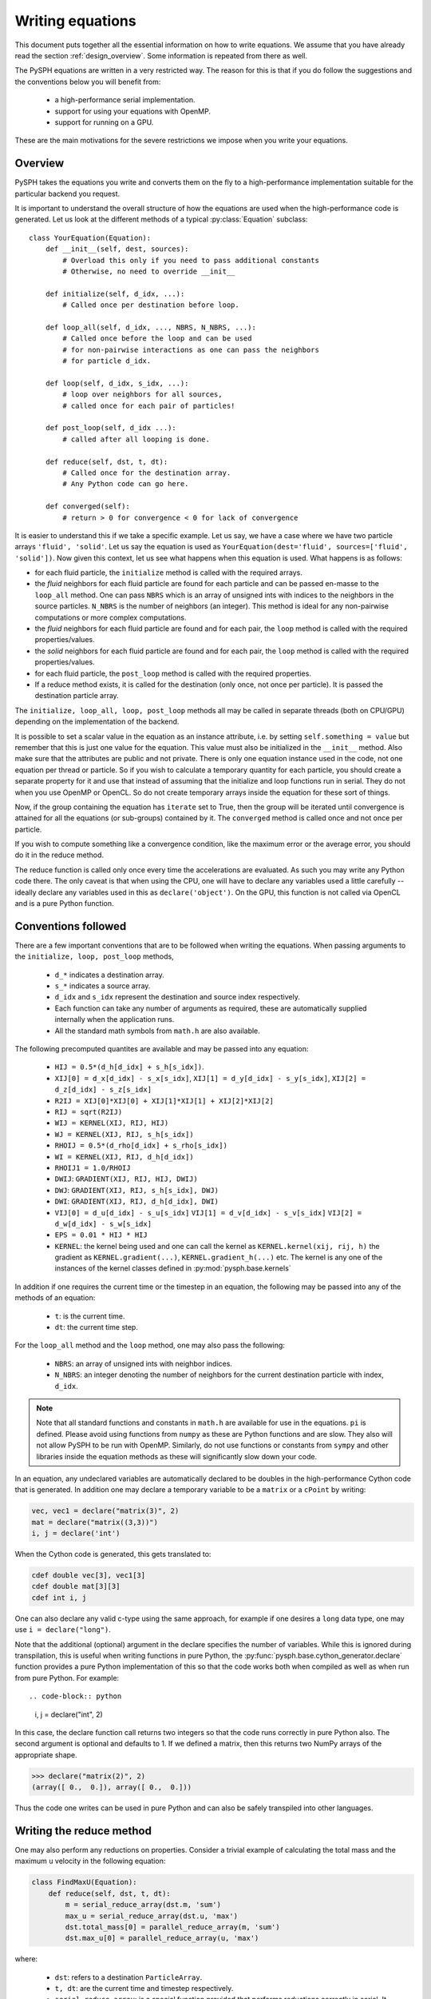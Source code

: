 .. _writing_equations:

==================
Writing equations
==================

This document puts together all the essential information on how to write
equations. We assume that you have already read the section
:ref:`design_overview`. Some information is repeated from there as well.

The PySPH equations are written in a very restricted way. The reason for this
is that if you do follow the suggestions and the conventions below you will
benefit from:

 - a high-performance serial implementation.
 - support for using your equations with OpenMP.
 - support for running on a GPU.

These are the main motivations for the severe restrictions we impose when you
write your equations.

Overview
--------

PySPH takes the equations you write and converts them on the fly to a
high-performance implementation suitable for the particular backend you
request.

.. py:currentmodule:: pysph.sph.equation

It is important to understand the overall structure of how the equations are
used when the high-performance code is generated. Let us look at the different
methods of a typical :py:class:`Equation` subclass::

  class YourEquation(Equation):
      def __init__(self, dest, sources):
          # Overload this only if you need to pass additional constants
          # Otherwise, no need to override __init__

      def initialize(self, d_idx, ...):
          # Called once per destination before loop.

      def loop_all(self, d_idx, ..., NBRS, N_NBRS, ...):
          # Called once before the loop and can be used
          # for non-pairwise interactions as one can pass the neighbors
          # for particle d_idx.

      def loop(self, d_idx, s_idx, ...):
          # loop over neighbors for all sources,
          # called once for each pair of particles!

      def post_loop(self, d_idx ...):
          # called after all looping is done.

      def reduce(self, dst, t, dt):
          # Called once for the destination array.
          # Any Python code can go here.

      def converged(self):
          # return > 0 for convergence < 0 for lack of convergence


It is easier to understand this if we take a specific example. Let us say, we
have a case where we have two particle arrays ``'fluid', 'solid'``. Let us say
the equation is used as ``YourEquation(dest='fluid', sources=['fluid',
'solid'])``. Now given this context, let us see what happens when this
equation is used.  What happens is as follows:

- for each fluid particle, the ``initialize`` method is called with the
  required arrays.

- the *fluid* neighbors for each fluid particle are found for each particle
  and can be passed en-masse to the ``loop_all`` method. One can pass ``NBRS``
  which is an array of unsigned ints with indices to the neighbors in the
  source particles. ``N_NBRS`` is the number of neighbors (an integer). This
  method is ideal for any non-pairwise computations or more complex
  computations.

- the *fluid* neighbors for each fluid particle are found and for each pair,
  the ``loop`` method is called with the required properties/values.

- the *solid* neighbors for each fluid particle are found and for each pair,
  the ``loop`` method is called with the required properties/values.

- for each fluid particle, the ``post_loop`` method is called with the
  required properties.

- If a reduce method exists, it is called for the destination (only once, not
  once per particle). It is passed the destination particle array.

The ``initialize, loop_all, loop, post_loop`` methods all may be called in
separate threads (both on CPU/GPU) depending on the implementation of the
backend.

It is possible to set a scalar value in the equation as an instance attribute,
i.e. by setting ``self.something = value`` but remember that this is just one
value for the equation. This value must also be initialized in the
``__init__`` method. Also make sure that the attributes are public and not
private. There is only one equation instance used in the code, not one
equation per thread or particle. So if you wish to calculate a temporary
quantity for each particle, you should create a separate property for it and
use that instead of assuming that the initialize and loop functions run in
serial. They do not when you use OpenMP or OpenCL. So do not create temporary
arrays inside the equation for these sort of things.

Now, if the group containing the equation has ``iterate`` set to True, then
the group will be iterated until convergence is attained for all the equations
(or sub-groups) contained by it. The ``converged`` method is called once and
not once per particle.

If you wish to compute something like a convergence condition, like the
maximum error or the average error, you should do it in the reduce method.

The reduce function is called only once every time the accelerations are
evaluated. As such you may write any Python code there. The only caveat is
that when using the CPU, one will have to declare any variables used a little
carefully -- ideally declare any variables used in this as
``declare('object')``. On the GPU, this function is not called via OpenCL and
is a pure Python function.



Conventions followed
--------------------

There are a few important conventions that are to be followed when writing the
equations. When passing arguments to the ``initialize, loop, post_loop``
methods,

    - ``d_*`` indicates a destination array.

    - ``s_*`` indicates a source array.

    - ``d_idx`` and ``s_idx`` represent the destination and source index
      respectively.

    - Each function can take any number of arguments as required, these are
      automatically supplied internally when the application runs.

    - All the standard math symbols from ``math.h`` are also available.

The following precomputed quantites are available and may be passed into any
equation:

    - ``HIJ = 0.5*(d_h[d_idx] + s_h[s_idx])``.

    - ``XIJ[0] = d_x[d_idx] - s_x[s_idx]``,
      ``XIJ[1] = d_y[d_idx] - s_y[s_idx]``,
      ``XIJ[2] = d_z[d_idx] - s_z[s_idx]``

    - ``R2IJ = XIJ[0]*XIJ[0] + XIJ[1]*XIJ[1] + XIJ[2]*XIJ[2]``

    - ``RIJ = sqrt(R2IJ)``

    - ``WIJ = KERNEL(XIJ, RIJ, HIJ)``

    - ``WJ = KERNEL(XIJ, RIJ, s_h[s_idx])``

    - ``RHOIJ = 0.5*(d_rho[d_idx] + s_rho[s_idx])``

    - ``WI = KERNEL(XIJ, RIJ, d_h[d_idx])``

    - ``RHOIJ1 = 1.0/RHOIJ``

    - ``DWIJ``: ``GRADIENT(XIJ, RIJ, HIJ, DWIJ)``
    - ``DWJ``: ``GRADIENT(XIJ, RIJ, s_h[s_idx], DWJ)``
    - ``DWI``: ``GRADIENT(XIJ, RIJ, d_h[d_idx], DWI)``

    - ``VIJ[0] = d_u[d_idx] - s_u[s_idx]``
      ``VIJ[1] = d_v[d_idx] - s_v[s_idx]``
      ``VIJ[2] = d_w[d_idx] - s_w[s_idx]``

    - ``EPS = 0.01 * HIJ * HIJ``

    - ``KERNEL``: the kernel being used and one can call the kernel as
      ``KERNEL.kernel(xij, rij, h)`` the gradient as ``KERNEL.gradient(...)``,
      ``KERNEL.gradient_h(...)`` etc. The kernel is any one of the instances
      of the kernel classes defined in :py:mod:`pysph.base.kernels`

In addition if one requires the current time or the timestep in an equation,
the following may be passed into any of the methods of an equation:

    - ``t``: is the current time.

    - ``dt``: the current time step.

For the ``loop_all`` method and the ``loop`` method, one may also pass the
following:

 - ``NBRS``: an array of unsigned ints with neighbor indices.
 - ``N_NBRS``: an integer denoting the number of neighbors for the current
   destination particle with index, ``d_idx``.



.. note::

   Note that all standard functions and constants in ``math.h`` are available
   for use in the equations. ``pi`` is defined. Please avoid using functions
   from ``numpy`` as these are Python functions and are slow. They also will
   not allow PySPH to be run with OpenMP. Similarly, do not use functions or
   constants from ``sympy`` and other libraries inside the equation methods as
   these will significantly slow down your code.


In an equation, any undeclared variables are automatically declared to be
doubles in the high-performance Cython code that is generated.  In addition
one may declare a temporary variable to be a ``matrix`` or a ``cPoint`` by
writing:

.. code-block:: python

    vec, vec1 = declare("matrix(3)", 2)
    mat = declare("matrix((3,3))")
    i, j = declare('int')

When the Cython code is generated, this gets translated to:

.. code-block:: cython

    cdef double vec[3], vec1[3]
    cdef double mat[3][3]
    cdef int i, j

One can also declare any valid c-type using the same approach, for example if
one desires a ``long`` data type, one may use ``i = declare("long")``.

Note that the additional (optional) argument in the declare specifies the
number of variables. While this is ignored during transpilation, this is
useful when writing functions in pure Python, the
:py:func:`pysph.base.cython_generator.declare` function provides a pure Python
implementation of this so that the code works both when compiled as well as
when run from pure Python. For example::

.. code-block:: python

   i, j = declare("int", 2)

In this case, the declare function call returns two integers so that the code
runs correctly in pure Python also. The second argument is optional and
defaults to 1. If we defined a matrix, then this returns two NumPy arrays of
the appropriate shape.

.. code-block:: python

   >>> declare("matrix(2)", 2)
   (array([ 0.,  0.]), array([ 0.,  0.]))

Thus the code one writes can be used in pure Python and can also be safely
transpiled into other languages.

Writing the reduce method
-------------------------

One may also perform any reductions on properties.  Consider a trivial example
of calculating the total mass and the maximum ``u`` velocity in the following
equation:

.. code-block:: python

    class FindMaxU(Equation):
        def reduce(self, dst, t, dt):
            m = serial_reduce_array(dst.m, 'sum')
            max_u = serial_reduce_array(dst.u, 'max')
            dst.total_mass[0] = parallel_reduce_array(m, 'sum')
            dst.max_u[0] = parallel_reduce_array(u, 'max')

where:

    - ``dst``: refers to a destination ``ParticleArray``.

    - ``t, dt``: are the current time and timestep respectively.

    - ``serial_reduce_array``: is a special function provided that performs
      reductions correctly in serial. It currently supports ``sum, prod, max``
      and ``min`` operations.  See
      :py:func:`pysph.base.reduce_array.serial_reduce_array`.  There is also a
      :py:func:`pysph.base.reduce_array.parallel_reduce_array` which is to be
      used to reduce an array across processors.  Using
      ``parallel_reduce_array`` is expensive as it is an all-to-all
      communication.  One can reduce these by using a single array and use
      that to reduce the communication.

We recommend that for any kind of reductions one always use the
``serial_reduce_array`` function and the ``parallel_reduce_array`` inside a
``reduce`` method.  One should not worry about parallel/serial modes in this
case as this is automatically taken care of by the code generator.  In serial,
the parallel reduction does nothing.

With this machinery, we are able to write complex equations to solve almost
any SPH problem.  A user can easily define a new equation and instantiate the
equation in the list of equations to be passed to the application.  It is
often easiest to look at the many existing equations in PySPH and learn the
general patterns.

If you wish to use adaptive time stepping, see the code
:py:class:`pysph.sph.integrator.Integrator`. The integrator uses information
from the arrays ``dt_cfl``, ``dt_force``, and ``dt_visc`` in each of the
particle arrays to determine the most suitable time step.

Illustration of the ``loop_all`` method
----------------------------------------

The ``loop_all`` is a powerful method we show how we can use the above to
perform what the ``loop`` method usually does ourselves.

.. code-block:: python

   class LoopAllEquation(Equation):
       def initialize(self, d_idx, d_rho):
           d_rho[d_idx] = 0.0

       def loop_all(self, d_idx, d_x, d_y, d_z, d_rho, d_h,
                    s_m, s_x, s_y, s_z, s_h,
                    KERNEL, NBRS, N_NBRS):
           i = declare('int')
           s_idx = declare('long')
           xij = declare('matrix(3)')
           rij = 0.0
           sum = 0.0
           for i in range(N_NBRS):
               s_idx = NBRS[i]
               xij[0] = d_x[d_idx] - s_x[s_idx]
               xij[1] = d_y[d_idx] - s_y[s_idx]
               xij[2] = d_z[d_idx] - s_z[s_idx]
               rij = sqrt(xij[0]*xij[0], xij[1]*xij[1], xij[2]*xij[2])
               sum += s_m[s_idx]*KERNEL.kernel(xij, rij, 0.5*(s_h[s_idx] + d_h[d_idx]))
           d_rho[d_idx] += sum

This seems a bit complex but let us look at what is being done. ``initialize``
is called once per particle and each of their densities is set to zero. Then
when ``loop_all`` is called it is called once per destination particle (unlike
``loop`` which is called pairwise for each destination and source particle).
The ``loop_all`` is passed arrays as is typical of most equations but is also
passed the ``KERNEL`` itself, the list of neighbors, and the number of
neighbors.

The code first declares the variables, ``i, s_idx`` as an integer and long,
and then ``x_ij`` as a 3-element array. These are important for performance in
the generated code. The code then loops over all neighbors and computes the
summation density. Notice how the kernel is computed using
``KERNEL.kernel(...)``. Notice also how the source index, ``s_idx`` is found
from the neighbors.

This above ``loop_all`` code does exactly what the following single line of
code does.

.. code-block:: python

       def loop(self, d_idx, d_rho, s_m, s_idx, WIJ):
           d_rho[d_idx] += s_m[s_idx]*WIJ

However, ``loop`` is only called pairwise and there are times when we want to
do more with the neighbors. For example if we wish to setup a matrix and solve
it per particle, we could do it in ``loop_all`` efficiently. This is also very
useful for non-pairwise interactions which are common in other particle
methods like molecular dynamics.

Calling user-defined functions from equations
----------------------------------------------

Sometimes we may want to call a user-defined function from the equations. Any
pure Python function defined using the same conventions as listed above (with
suitable type hints) can be called from the equations. Here is a simple
example from one of the tests in PySPH.

.. code-block:: python

    def helper(x=1.0):
        return x*1.5

    class SillyEquation(Equation):
        def initialize(self, d_idx, d_au, d_m):
            d_au[d_idx] += helper(d_m[d_idx])

        def _get_helpers_(self):
            return [helper]

Notice that ``initialize`` is calling the ``helper`` function defined above.
The helper function has a default argument to indicate to our code generation
that x is a floating point number. We could have also set the default argument
to a list and this would then be passed an array of values. The
``_get_helpers_`` method returns a list of functions and these functions are
automatically transpiled into high-performance C or OpenCL/CUDA code and can
be called from your equations.

Here is a more complex helper function.

.. code-block:: python

    def trace(x=[1.0, 1.0], nx=1):
        i = declare('int')
        result = 0.0
        for i in range(nx):
            result += x[i]
        return result

    class SillyEquation(Equation):
        def loop(self, d_idx, d_au, d_m, XIJ):
            d_au[d_idx] += trace(XIJ, 3)

        def _get_helpers_(self):
            return [trace]

The trace function effectively is converted into a function with signature
``double trace(double* x, int nx)`` and thus can be called with any
one-dimensional array.


Examples to study
------------------

The following equations provide good examples for how one could use/write the
``reduce`` method:

- :py:class:`pysph.sph.gas_dynamics.basic.SummationDensityADKE`: relatively simple.
- :py:class:`pysph.sph.rigid_body.RigidBodyMoments`: this is pretty complex.
- :py:class:`pysph.sph.iisph.PressureSolve`: relatively straight-forward.

The equations that demonstrate the ``converged`` method are:

- :py:class:`pysph.sph.gas_dynamics.basic.SummationDensity`: relatively simple.
- :py:class:`pysph.sph.iisph.PressureSolve`.
